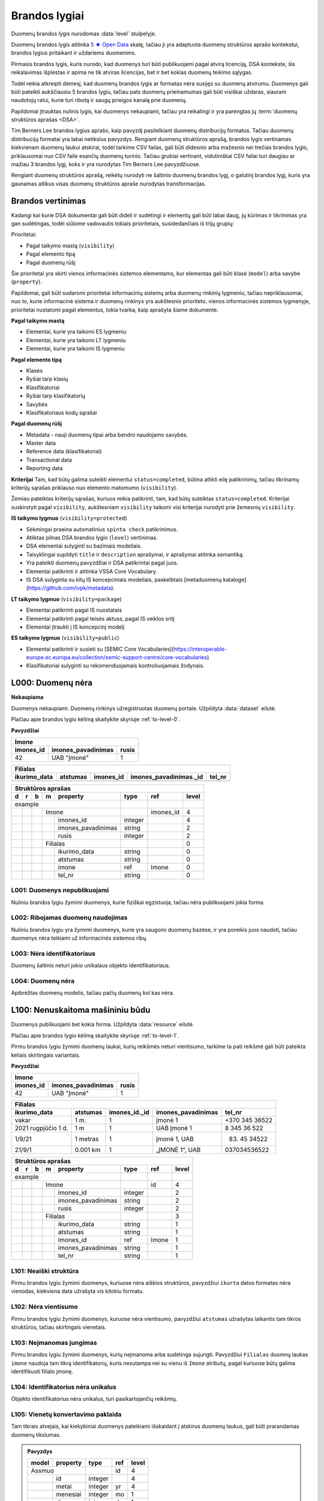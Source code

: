 .. default-role:: literal
.. _level:

Brandos lygiai
##############

Duomenų brandos lygis nurodomas :data:`level` stulpelyje.

Duomenų brandos lygis atitinka `5 ★ Open Data`_ skalę, tačiau ji yra adaptuota duomenų
struktūros aprašo kontekstui, brandos lygius pritaikant ir uždariems duomenims.

Pirmasis brandos lygis, kuris nurodo, kad duomenys turi būti publikuojami pagal
atvirą licenciją, DSA kontekste, šis reikalavimas išplėstas ir apima ne tik
atviras licencijas, bet ir bet kokias duomenų teikimo sąlygas.

Todėl reikia atkreipti dėmesį, kad duomenų brandos lygis ar formatas nėra
susijęs su duomenų atvirumu. Duomenys gali būti pateikti aukščiausiu 5 brandos
lygiu, tačiau pats duomenų prieinamumas gali būti visiškai uždaras, siauram
naudotojų ratui, kurie turi ribotą ir saugų prieigos kanalą prie duomenų.

Papildomai įtrauktas nulinis lygis, kai duomenys nekaupiami, tačiau yra
reikalingi ir yra parengtas jų :term:`duomenų struktūros aprašas <DSA>`.

Tim Berners Lee brandos lygius aprašo, kaip pavyzdį pasitelkiant duomenų
distribucijų formatus. Tačiau duomenų distribucijų formatai yra labai
netikslus pavyzdys. Rengiant duomenų struktūros aprašą, brandos lygis
vertinamas kiekvienam duomenų laukui atskirai, todėl tarkime CSV failas, gali
būti didesnio arba mažesnio nei trečias brandos lygio, priklausomai nuo CSV
faile esančių duomenų turinio. Tačiau grubiai vertinant, vidutiniškai CSV
failai turi daugiau ar mažiau 3 brandos lygį, koks ir yra nurodytas Tim
Berners Lee pavyzdžiuose.

Rengiant duomenų struktūros aprašą, reikėtų nurodyti ne šaltinio duomenų
brandos lygį, o galutinį brandos lygį, kuris yra gaunamas atlikus visas
duomenų struktūros apraše nurodytas transformacijas.

.. _Brandos vertinimas:

Brandos vertinimas
******************

Kadangi kai kurie DSA dokumentai gali būti dideli ir sudėtingi ir elementų gali būti labai daug, jų kūrimas ir tikrinimas yra gan sudėtingas, todėl siūlome vadovautis tokiais prioritetais, susidedančiais iš trijų grupių:

Prioritetai:

- Pagal taikymo mastą (`visibility`)
- Pagal elemento tipą
- Pagal duomenų rūšį

Šie prioritetai yra skirti vienos informacinės sistemos elementams, kur elementas gali būti klasė (`model`) arba savybė (`property`).

Papildomai, gali būti sudaromi prioritetai informacinių sistemų arba duomenų rinkinių lygmeniu, tačiau nepriklausomai, nuo to, kurie informacinė sistema ir duomenų rinkinys yra aukštesnio prioriteto, vienos informacinės sistemos lygmenyje, prioritetai nustatomi pagal elementus, tokia tvarka, kaip aprašyta šiame dokumente.

**Pagal taikymo mastą**

- Elementai, kurie yra taikomi ES lygmeniu
- Elementai, kurie yra taikomi LT lygmeniu
- Elementai, kurie yra taikomi IS lygmeniu

**Pagal elemento tipą**

- Klasės
- Ryšiai tarp klasių
- Klasifikatoriai
- Ryšiai tarp klasifikatorių
- Savybės
- Klasifikatoriaus kodų sąrašai

**Pagal duomenų rūšį**

- Metadata - nauji duomenų tipai arba bendro naudojamo savybės.
- Master data
- Reference data (klasifikatoriai)
- Transactional data
- Reporting data

**Kriterijai**
Tam, kad būtų galima suteikti elementui `status=completed`, būtina atlikti eilę patikrinimų, tačiau tikrinamų kriterijų sąrašas priklauso nuo elemento matomumo (`visibility`).

Žemiau pateiktas kriterijų sąrašas, kuriuos reikia patikrinti, tam, kad būtų suteiktas `status=completed`. Kriterijai suskirstyti pagal `visibility`, aukštesniam `visibility` taikomi visi kriterijai nurodyti prie žemesnių `visibility`.

**IS taikymo lygmuo** (`visibility=protected`)

- Sėkmingai praeina automatinius `spinta check` patikrinimus.
- Atliktas pilnas DSA brandos lygio (`level`) vertinimas.
- DSA elementai sulyginti su baziniais modeliais.
- Taisyklingai supildyti `title` ir `description` aprašymai, ir aprašymai atitinka semantiką.
- Yra pateikti duomenų pavyzdžiai ir DSA patikrintai pagal juos.
- Elementai patikrinti ir atitinka VSSA Core Vocabulary.
- IS DSA sulyginta su kitų IS koncepciniais modeliais, paskelbtais [metaduomenų kataloge](https://github.com/ivpk/metadata).

**LT taikymo lygmuo** (`visibility=package`)

- Elementai patikrinti pagal IS nuostatais
- Elementai patikrinti pagal teisės aktuss, pagal IS veiklos sritį
- Elementai įtraukti į IS koncepcinį modelį

**ES taikymo lygmuo** (`visibility=public`)

- Elementai patikrinti ir susieti su [SEMIC Core Vocabularies](https://interoperable-europe.ec.europa.eu/collection/semic-support-centre/core-vocabularies)
- Klasifikatoriai sulyginti su rekomenduojamais kontroliuojamais žodynais.


.. _L000:

L000: Duomenų nėra
******************

**Nekaupiama**

Duomenys nekaupiami. Duomenų rinkinys užregistruotas duomenų portale. Užpildyta
:data:`dataset` eilutė.

Plačiau apie brandos lygio kėlimą skaitykite skyriuje :ref:`to-level-0`.

**Pavyzdžiai**

========== =================== ======
Imone                                
-------------------------------------
imones_id  imones_pavadinimas  rusis 
========== =================== ======
42         UAB "Įmonė"         1     
========== =================== ======

============= ========= ========== ======================= =======
Filialas                                                  
------------------------------------------------------------------
ikurimo_data  atstumas  imones_id  imones_pavadinimas._id  tel_nr
============= ========= ========== ======================= =======
============= ========= ========== ======================= =======

== == == == ====================== ======== =========== ======
Struktūros aprašas                                            
--------------------------------------------------------------
d  r  b  m  property               type     ref         level 
== == == == ====================== ======== =========== ======
example                                                       
---------------------------------- -------- ----------- ------
\        Imone                              imones_id   4     
-- -- -- ------------------------- -------- ----------- ------
\           imones_id              integer              4     
\           imones_pavadinimas     string               2     
\           rusis                  integer              2     
\        Filialas                                       0     
-- -- -- ------------------------- -------- ----------- ------
\           ikurimo_data           string               0     
\           atstumas               string               0     
\           imone                  ref      Imone       0     
\           tel_nr                 string               0     
== == == == ====================== ======== =========== ======


.. _L001:

L001: Duomenys nepublikuojami
=============================

Nuliniu brandos lygiu žymimi duomenys, kurie fiziškai egzistuoja, tačiau nėra
publikuojami jokia forma.


.. _L002:

L002: Ribojamas duomenų naudojimas
==================================

Nuliniu brandos lygiu yra žymimi duomenys, kurie yra saugomi duomenų bazėse, ir
yra poreikis juos naudoti, tačiau duomenys nėra teikiami už informacinės
sistemos ribų.


.. _L003:

L003: Nėra identifikatoriaus
============================

Duomenų šaltinis neturi jokio unikalaus objekto identifikatoriaus.

.. _L004:

L004: Duomenų nėra
==================

Apibrėžtas duomenų modelis, tačiau pačių duomenų kol kas nėra.


.. _L100:

L100: Nenuskaitoma mašininiu būdu
*********************************

Duomenys publikuojami bet kokia forma. Užpildyta :data:`resource`
eilutė.

Plačiau apie brandos lygio kėlimą skaitykite skyriuje :ref:`to-level-1`.

Pirmu brandos lygiu žymimi duomenų laukai, kurių reikšmės neturi
vientisumo, tarkime ta pati reikšmė gali būti pateikta keliais
skirtingais variantais.

**Pavyzdžiai**

========== =================== ======
Imone                                
-------------------------------------
imones_id  imones_pavadinimas  rusis 
========== =================== ======
42         UAB "Įmonė"         1     
========== =================== ======

==================== ========= ============== =================== ===============
Filialas                                                                         
---------------------------------------------------------------------------------
ikurimo_data         atstumas  imones_id._id  imones_pavadinimas  tel_nr         
==================== ========= ============== =================== ===============
vakar                1 m.      1              Įmonė 1             +370 345 36522 
2021 rugpjūčio 1 d.  1 m       1              UAB Įmonė 1         8 345 36 522   
1/9/21               1 metras  1              Įmonė 1, UAB        (83) 45 34522  
21/9/1               0.001 km  1              „ĮMONĖ 1“, UAB      037034536522   
==================== ========= ============== =================== ===============

== == == == ===================== ========= =========== =====
Struktūros aprašas
-------------------------------------------------------------
d  r  b  m  property              type      ref         level
== == == == ===================== ========= =========== =====
example                                                  
--------------------------------- --------- ----------- -----
\        Imone                              id          4
-- -- -- ------------------------ --------- ----------- -----
\           imones_id             integer               2
\           imones_pavadinimas    string                2
\           rusis                 integer               2     
\        Filialas                                       3
-- -- -- ------------------------ --------- ----------- -----
\           ikurimo_data          string                1
\           atstumas              string                1
\           imones_id             ref       Imone       1
\           imones_pavadinimas    string                1
\           tel_nr                string                1
== == == == ===================== ========= =========== =====


.. _L101:

L101: Neaiški struktūra
=======================

Pirmu brandos lygiu žymimi duomenys, kuriuose nėra aiškios struktūros,
pavyzdžiui `ikurta` datos formatas nėra vienodas, kiekviena data užrašyta vis
kitokiu formatu.


.. _L102:

L102: Nėra vientisumo
=====================

Pirmu brandos lygiu žymimi duomenys, kuruose nėra vientisumo, pavyzdžiui
`atstumas` užrašytas laikantis tam tikros struktūros, tačiau skirtingais
vienetais.


.. _L103:

L103: Neįmanomas jungimas
=========================

Pirmu brandos lygiu žymimi duomenys, kurių neįmanoma arba sudėtinga sujungti.
Pavyzdžiui `Filialas` duomnų laukas `imone` naudoja tam tikrą identifikatorių,
kuris nesutampa nei su vienu iš `Imone` atributų, pagal kuriuose būtų galima
identifikuoti filialo įmonę.

.. _L104:

L104: Identifikatorius nėra unikalus
====================================

Objekto identifikatorius nėra unikalus, turi pasikartojančių reikšmių.


.. _L105:

L105: Vienetų konvertavimo paklaida
===================================

Tam tikrais atvejais, kai kiekybiniai duomenys pateikiami išskaidant į atskirus
duomenų laukus, gali būti prarandamas duomenų tikslumas.

.. admonition:: Pavyzdys

    ===== ======== ======= ===== =====
    model property type    ref   level
    ===== ======== ======= ===== =====
    Assmuo                 id    4
    -------------- ------- ----- -----
    \     id       integer       4
    \     metai    integer yr    4
    \     menesiai integer mo    1
    \     dienos   integer d     1
    ===== ======== ======= ===== =====

    Šiame pavyzdyje nurodytas asmens amžius pateikiant atskirai metus, mėnesius
    ir dienas, tarkim *25 metai, 5 mėnesiai, 29 dienos*.

    Jei norėtume gauti amžių dienomis, rezultatas :math:`25*365 + 5*30 + 29 =
    9304` būtų netikslus, kadangi metai ir mėnesiai turi skirtingus dienų
    skaičius, todėl konvertuojant rezultatą į dienas, gausime netikslų
    rezultatą.

    Kadangi nustatyti nėra galimybės nustatyti galutinio tikslaus mėnesio ir
    dienų skaičiaus, nurodomas 1 brandos lygis.

.. _L200:

L200: Nestandartinis pateikimas
*******************************

Duomenys kaupiami struktūruota, mašininiu būdu nuskaitoma forma, bet kokiu
formatu. Užpildytas :data:`property.source` stulpelis.

Plačiau apie brandos lygio kėlimą skaitykite skyriuje :ref:`to-level-2`.

Antru brandos lygiu žymimi duomenų laukai, kurie pateikti vieninga forma arba
pagal aiškų ir vienodą šabloną. Tačiau pateikimo būdas nėra standartinis.
Nestandartinis duomenų formatas yra toks, kuris neturi viešai skelbiamos ir
atviros formato specifikacijos arba, kuris nėra priimtas kaip standartas, kurį
prižiūri tam tikra standartizacijos organizacija.

**Pavyzdžiai**

========== =================== ======
Imone                                
-------------------------------------
imones_id  imones_pavadinimas  rusis 
========== =================== ======
42         UAB "Įmonė"         1     
========== =================== ======

============= ========= ========== ======================= ================
Filialas                                                                   
---------------------------------------------------------------------------
ikurimo_data  atstumas  imones_id  imones_pavadinimas._id  tel_nr          
============= ========= ========== ======================= ================
1/9/21        1 m.      1          UAB "Įmonė"             (83\) 111 11111 
2/9/21        2 m.      1          UAB "Įmonė"             (83\) 222 22222 
3/9/21        3 m.      1          UAB "Įmonė"             (83\) 333 33333 
4/9/21        4 m.      1          UAB "Įmonė"             (83\) 444 44444 
============= ========= ========== ======================= ================

== == == == ===================== ========= ========== =====
Struktūros aprašas                                     
------------------------------------------------------------
d  r  b  m  property              type      ref        level
== == == == ===================== ========= ========== =====
example                                                 
--------------------------------- --------- ---------- -----
\        JuridinisAsmuo                     kodas      4
-- -- -- ------------------------ --------- ---------- -----
\           kodas                 integer              4
\           pavadinimas\@lt       text                 4
\        Imone                              imones_id  2
-- -- -- ------------------------ --------- ---------- -----
\           imones_id             integer              2
\           imones_pavadinimas    string               2
\           rusis                 integer              2     
\        Filialas                                      3
-- -- -- ------------------------ --------- ---------- -----
\           ikurimo_data          string               2
\           atstumas              string               2
\           imones_id             integer              2
\           imones_pavadinimas    string               2
\           tel_nr                string               2
== == == == ===================== ========= ========== =====


.. _L201:

L201: Nestandartiniai duomenų tipai
===================================

Antru brandos lygiu žymimi duomenys, kurių nurodytas tipas neatitinka realaus
duomenų tipo. Pavyzdžiui:

- `ikurimo_data` - nurodytas `string`, turėtu būti `date`.
- `imones_pavadinimas` - nurodytas `string`, turėtu būti `text`.
- `atstumas` - nurodytas `string`, turėtu būti `integer`.

.. _L202:

L202: Nestandartinis formatas
=============================

Antru brandos lygiu žymimi duomenys, kurie pateikti nestandartiniu formatu.
Standartinis duomenų pateikimas nurodytas prie kiekvieno duomenų tipo skyriuje
:ref:`duomenų-tipai`. Payvzdžiui:

- `ikurimo_data` - nurodytas `DD/MM/YY`, turėtu būti `YYYY-MM-DD`.
- `atstumas` - nurodyta `X m.`, turėtu būti `X`.
- `tel_nr` - nurodytas `(XX) XXX XXXXX`, turėtu būti `+XXX-XXX-XXXXX`.


.. _L203:

L203: Nestandartiniai kodiniai pavadinimai
==========================================

Antru brandos lygiu žymimi duomenys, kurių kodiniai pavadinimai, neatitinka
:ref:`standartinių reikalavimų keliamų kodiniams pavadinimams
<kodiniai-pavadinimai>`. Pavyzdžiui:

- `imones_id` - dubliuojamas modelio pavadinimas, turėtu būti `id`.
- `imones_pavadinimas` - dubliuojamas modelio pavadinimas, turėtu būti
  `pavadinimas`.
- `ikurimo_data` - dubliuojamas tipo pavadinimas, turėtu būti `ikurta`.

.. seealso::

    | :ref:`kodiniai-pavadinimai`

.. _L204:

L204: Nepatikimi identifikatoriai
=================================

Antru brandos lygiu žymimi duomenys, kurių `ref` tipui naudojami nepatikimi
identifikatoriai, pavyzdžiui tokie, kaip pavadinimai, kurie gali keistis arba
kartotis. Pavyzdžiui:

- `imones_pavadinimas` - jungimas daromas per įmonės pavadinimą,
  tačiau šiuo atveju kito varianto nėra, nes `Filialas.imones_id`
  nesutampa su `Imone.imones_id`.

.. _L205:

L205: Denormalizuoti duomenys
=============================

Antru brandos lygiu žymimi duomenys, kurie dubliuoja kito modelio duomenis ir
yra užrašyti nenurodant, kad tai yra duomenys dubliuojantys kito modelio
duomenis. Pavyzdžiui:

- `Filialas.imones_id` turėtu būti `Filialas.imone.imones_id`.
- `Filialas.imones_pavadinimas` turėtu būti
  `Filialas.imone.imones_pavadinimas`.

Plačiau apie denormalizuotus duomenis skaitykite skyriuje :ref:`ref-denorm`.

.. _L206:

L206: Nenurodytas susiejimas
============================

Antru brandos lygiu žymimi duomenys, kurie siejasi su kitu modeliu, tačiau
tokia informacija nėra pateikta metaduomenyse. Pavyzdžiui:

- `Filialas.imone` - `Filialas` siejasi su `Imone`, per
  `Filialas.imones_pavadiniams`, todėl turėtu būti nurodytas `imone ref Imone`
  ryšys su `Imone`.

.. _L207:

L207: Neatitinka modelio bazės
==============================

Antru brandos lygiu žymimi duomenys, kurie priklauso vienai semantinei klasei,
tačiau duomenų schema nesutampa su bazinio modelio schema. Pavyzdžiui:

- `Imone` - priklauso semantinei klasei `JuridinisAsmuo`, tačiau tai nėra
  pažymėta metaduomenyse.
- `Imone.imones_id` turėtu būti `Imone.kodas`, kad sutaptu su baze
  (`JuridinisAsmuo.kodas`).
- `Imone.imones_pavadinimas` turėtu būti `Imone.pavadinimas@lt`, kad sutaptu su
  baze (`JuridinisAsmuo.pavadinimas@lt`).

.. _L208:

L208: Nenurodytas enum kodinėms reikšmėms
=========================================

Antru brandos lygiu žymimi kategoriniai duomenys, kurių reikšmės pateiktos
sutartiniais kodais, kurių prasmė nėra aiški. Pavyzdžiui:

- `Imone.rusis` - įmonės rūšis žymima skaičiais, tačiau nėra aišku,
  koks skaičius, ką reiškia, todėl reikia pateikti `enum` sąrašą,
  kuriame būtų nurodyta, ką koks skaičius reiškia. Plačiau skaityti
  :ref:`enum`.

.. _L209:

L209: Nenurodyta modelio bazė
=============================

Modelis atitinka registre apibrėžtą esybę, tačiau nėra su ja susietas.

.. _L210:

L210: Išskaidyta atskirais komponentais
=======================================

:term:`DSA` turi sudėtinius tipus, tokius kaip `date`, `datetime` ir
`geometry`, kuri apima kelis atskirus duomenų komponentus, kurie pateikiami
kaip viena reikšmė, nustatytu formatu.

Jei komponentai yra išskaidyti į atskirus duomenų laukus, tuomet tai yra
nestandartinis duomenų pateikimas žymimas 2 brandos lygiu.

.. _L300:

L300: Nėra identifikatoriaus
****************************

Duomenys saugomi atviru, standartiniu formatu. Užpildytas
:data:`property.type` stulpelis ir duomenys atitinka nurodytą tipą.

Plačiau apie brandos lygio kėlimą skaitykite skyriuje :ref:`to-level-3`.

Trečias brandos lygis suteikiamas tada, kai duomenys pateikti vieninga
forma, vieningu masteliu, naudojamas formatas yra standartinis, tai
reiškia, kad yra viešai skelbiama ir atvira formato specifikacija arba
pats formatas yra patvirtintas ir prižiūrimas kokios nors
standartizacijos organizacijos.

**Pavyzdžiai**

===== ================ ==========
Imone                                                                  
---------------------------------
id    pavadinimas\@lt  rusis     
===== ================ ==========
42    UAB "Įmonė"      juridinis 
===== ================ ==========

=========== ========= ========== ====================== =============
Filialas                                         
---------------------------------------------------------------------
ikurta      atstumas  imone._id  imone.pavadinimas\@lt  tel_nr  
=========== ========= ========== ====================== =============
2021-09-01  1         42         UAB "Įmonė"            +37011111111
2021-09-02  2         42         UAB "Įmonė"            +37022222222
2021-09-03  3         42         UAB "Įmonė"            +37033333333
2021-09-04  4         42         UAB "Įmonė"            +37044444444
=========== ========= ========== ====================== =============

== == == == ===================== ========= =========== ===== ======== ==========
Struktūros aprašas                                                               
---------------------------------------------------------------------------------
d  r  b  m  property              type      ref         level prepare  title     
== == == == ===================== ========= =========== ===== ======== ==========
example                                                                          
--------------------------------- --------- ----------- ----- -------- ----------
\        JuridinisAsmuo                     kodas       4                        
-- -- -- ------------------------ --------- ----------- ----- -------- ----------
\           kodas                 integer               4                        
\           pavadinimas\@lt       text                  4                        
\     JuridinisAsmuo                                    4                        
-- -- --------------------------- --------- ----------- ----- -------- ----------
\        Imone                              kodas       4                        
-- -- -- ------------------------ --------- ----------- ----- -------- ----------
\           kodas                                       4                        
\           pavadinimas\@lt                             4                        
\           rusis                 string                3                         
\     /                                                                                                    
-- -- --------------------------- --------- ----------- ----- -------- ----------
\        Filialas                                       3                        
-- -- -- ------------------------ --------- ----------- ----- -------- ----------
\           ikurta                date                  3                        
\           atstumas              integer               3                        
\           imone                 ref       Imone       3                        
\           imone.kodas                                 4                        
\           imone.pavadinimas\@lt                       4                        
\           tel_nr                string                4                        
== == == == ===================== ========= =========== ===== ======== ==========

.. _L301:

L301: Nėra globalaus objekto identifikatoriaus
==============================================

Nėra naudojamas globalus objekto identifikatorius, objektas identifikuojamas
naudojant tik lokalų identifikatorių. Tokiu atveju, objektas negali būti
nuskaitomas tiesiogiai, gali būti vykdoma tik atranka, nurodant filtrą, pagal
lokalų identifikatorių.

- `Filialas.imone` - siejimas atliekamas per `Imone.kodas`, o ne per
  `Imone._id`.

.. _L302:

L302: Nenurodyti matavimo vienetai
==================================

Trečiu brandos lygiu žymimi kiekybiniai duomenys, kuriems nėra nurodyti
matavimo vienetai :data:`property.ref` stulpelyje. Pavyzdžiui:

- `atstumas` - nenurodyta, kokiais vienetais matuojamas atstumas.

.. _L303:

L303: Nenurodytas duomenų tikslumas
===================================

Trečiu brandos lygiu žymimi laiko ir erdviniai duomenys, kuriems nėra nurodytas
matavimo tikslumas. Matavimo tikslumas nurodomas `property.ref` stulpelyje.
Pavyzdžiui:

- `ikurta` - nenurodytas datos tikslumas, turėtu būti `D` - vienos dienos
  tiksumas.

.. _L304:

L304: Neaprašyti kategoriniai duomenys
======================================

Trečiu brandos lygiu žymimi kategoriniai duomenys, kurių reikšmės pačios
savaime yra aiškios, tačiau neišvardintos struktūros apraše. Pavyzdžiui:

- `Imone.rusis` - įmonės rūšies kategorijos duomenys yra pateikta
  tekstine forma, tačiau, struktūros apraše nėra išvardintos visos
  galimos kategorijos ir pats duomenų laukas nėra pažymėtas, kaip
  kategorinis.


.. _L400:

L400: Nesusieata su žodynais
****************************

Duomenų objektai turi aiškius, unikalius identifikatorius. Užpildyti
:data:`model.ref` ir :data:`property.ref` stulpeliai.

.. note::

    :data:`property.ref` stulpelis pildomas šiais atvejais:

    - Jei duomenų laukas yra išorinis raktas (žiūrėti :ref:`ref-types`).

    - Jei duomenų laukas yra kiekybinis ir turi matavimo vienetus
      (žiūrėti :ref:`matavimo-vienetai`).

    - Jei duomenų laukas žymi laiką ar vietą (žiūrėti
      :ref:`temporal-types` ir :ref:`spatial-types`).

Plačiau apie brandos lygio kėlimą skaitykite skyriuje :ref:`to-level-4`.

Ketvirtas duomenų brandos lygis labiau susijęs ne su pačių duomenų
formatu, bet su metaduomenimis, kurie lydi duomenis.

Duomenų struktūros apraše :data:`model.ref` stulpelyje, pateikiamas
objektą unikaliai identifikuojančių laukų sąrašas, o
:data:`property.type` stulpelyje įrašomas `ref` tipas, kuris nurodo
ryšį tarp dviejų objektų.

**Pavyzdžiai**

===================================== ===== ================ ======
Imone                                                              
-------------------------------------------------------------------
_id                                   id    pavadinimas\@lt  rusis 
===================================== ===== ================ ======
26510da5-f6a6-45b0-a9b9-27b3d0090a58  42    UAB "Įmonė"      1     
===================================== ===== ================ ======

===================================== === =========== ========= ===================================== ========= ====================== =============
Filialas                                                                                                      
------------------------------------- --- ----------------------------------------------------------------------------------------------------------
_id                                   id  ikurta      atstumas  imone._id                             imone.id  imone.pavadinimas\@lt  tel_nr       
===================================== === =========== ========= ===================================== ========= ====================== =============
63161bd2-158f-4d62-9804-636573abb9c7  1   2021-09-01  1         26510da5-f6a6-45b0-a9b9-27b3d0090a58  42        UAB "Įmonė"            +37011111111
65ec7208-fb97-41a8-9cfc-dfedd197ced6  2   2021-09-02  2         26510da5-f6a6-45b0-a9b9-27b3d0090a58  42        UAB "Įmonė"            +37022222222
2b8cdfa6-1396-431a-851c-c7c6eb7aa433  3   2021-09-03  3         26510da5-f6a6-45b0-a9b9-27b3d0090a58  42        UAB "Įmonė"            +37033333333
1882bb9e-73ee-4057-b04d-d4af47f0aae8  4   2021-09-04  4         26510da5-f6a6-45b0-a9b9-27b3d0090a58  42        UAB "Įmonė"            +37044444444
===================================== === =========== ========= ===================================== ========= ====================== =============

== == == == ===================== ========= ====== ===== ======== ==========
Struktūros aprašas                                                          
----------------------------------------------------------------------------
d  r  b  m  property              type      ref    level prepare  title     
== == == == ===================== ========= ====== ===== ======== ==========
example                                                                     
--------------------------------- --------- ------ ----- -------- ----------
\        JuridinisAsmuo                     kodas  4                        
-- -- -- ------------------------ --------- ------ ----- -------- ----------
\           kodas                 integer          4                        
\           pavadinimas\@lt       text             4                        
\     JuridinisAsmuo                               4                        
-- -- --------------------------- --------- ------ ----- -------- ----------
\        Imone                              kodas  4                        
-- -- -- ------------------------ --------- ------ ----- -------- ----------
\           id                    integer          4                        
\           pavadinimas\@lt       text             4                        
\           rusis                 integer          4                                             
\                                 enum                   1        Juridinis
\                                                        2        Fizinis
\     /                                                                                               
-- -- --------------------------- --------- ------ ----- -------- ----------
\        Filialas                           id     4                        
-- -- -- ------------------------ --------- ------ ----- -------- ----------
\           id                    integer          4                        
\           ikurta                date      D      4                        
\           atstumas              integer   km     4                        
\           imone                 ref       Imone  4                        
\           imone.id                               4                        
\           imone.pavadinimas\@lt                  4                        
\           tel_nr                string           4
== == == == ===================== ========= ====== ===== ======== ==========

.. _L401:

L401: Nesusieta su standartiniu žodynu
======================================

Ketvirtu brandos lygiu žimimi duomenys, kurie nėra susieti su standartiniais
žodynais ar ontologijomis. Siejimas su žodynais atliekamas `model.uri` ir
`property.uri` stulpeluose.


.. _L500:

L500: Trūkumų nėra
******************

Modeliai iš įstaigų duomenų rinkinių vardų erdvės susieti su modeliais
iš standartų vardų erdvės, užpildyta :data:`base` eilutė. Standartų
vardų erdvėje esantiems :term:`modeliams <modelis>` ir jų
:term:`savybėms <savybė>` užpildytas :data:`uri` stulpelis.

Daugiau apie vardų erdves skaitykite skyrelyje: :ref:`vardu-erdves`.

Plačiau apie brandos lygio kėlimą skaitykite skyriuje :ref:`to-level-5`.

Penkto brandos lygio duomenys yra lygiai tokie patys, kaip ir ketvirto
brandos lygio, tačiau penktame brandos lygyje, duomenys yra praturtinami
metaduomenimis, pateikiant nuorodas į išorinius žodynus arba bent jau
pateikiant aiškius pavadinimus ir aprašymus, užpildant `title` ir
`description` stulpelius.

Penktame brandos lygyje visas dėmesys yra sutelkiamas į semantinę
duomenų prasmę.

**Pavyzdžiai**

===================================== ===== ================ ======
Imone                                                              
-------------------------------------------------------------------
_id                                   id    pavadinimas\@lt  rusis 
===================================== ===== ================ ======
26510da5-f6a6-45b0-a9b9-27b3d0090a58  42    UAB "Įmonė"      1     
===================================== ===== ================ ======

===================================== === =========== ========= ===================================== ========= ====================== =================
Filialas                                                                                                      
------------------------------------- ------------------------------------------------------------------------------------------------------------------
_id                                   id  ikurta      atstumas  imone._id                             imone.id  imone.pavadinimas\@lt  tel_nr           
===================================== === =========== ========= ===================================== ========= ====================== =================
63161bd2-158f-4d62-9804-636573abb9c7  1   2021-09-01  1         26510da5-f6a6-45b0-a9b9-27b3d0090a58  42        UAB "Įmonė"            \tel:+37011111111
65ec7208-fb97-41a8-9cfc-dfedd197ced6  2   2021-09-02  2         26510da5-f6a6-45b0-a9b9-27b3d0090a58  42        UAB "Įmonė"            \tel:+37022222222
2b8cdfa6-1396-431a-851c-c7c6eb7aa433  3   2021-09-03  3         26510da5-f6a6-45b0-a9b9-27b3d0090a58  42        UAB "Įmonė"            \tel:+37033333333
1882bb9e-73ee-4057-b04d-d4af47f0aae8  4   2021-09-04  4         26510da5-f6a6-45b0-a9b9-27b3d0090a58  42        UAB "Įmonė"            \tel:+37044444444
===================================== === =========== ========= ===================================== ========= ====================== =================

== == == == ====================== ========= ======= ===== ============================ ======== ==========
Struktūros aprašas                                                                                         
-----------------------------------------------------------------------------------------------------------
d  r  b  m  property               type      ref     level uri                          prepare  title     
== == == == ====================== ========= ======= ===== ============================ ======== ==========
example                                                                                                    
---------------------------------- --------- ------- ----- ---------------------------- -------- ----------
\                                  prefix    foaf          \http://xmlns.com/foaf/0.1/                                                
\                                            dct           \http://purl.org/dc/terms/  
\                                            schema        \http://schema.org/                             
\        JuridinisAsmuo                       kodas  4                                                     
-- -- -- ------------------------- --------- ------- ----- ---------------------------- -------- ----------                    
\           kodas                  integer           4                                 
\           pavadinimas\@lt        text              4                                                     
\     JuridinisAsmuo                                 4                                 
-- -- ---------------------------- --------- ------- ----- ---------------------------- -------- ----------                    
\        Imone                               id      5     foaf:Organization                               
-- -- -- ------------------------- --------- ------- ----- ---------------------------- -------- ----------                    
\           id                                       5     dct:identifier               
\           pavadinimas\@lt                          5     dct:title                    
\           rusis                  integer           4                                  
\                                  enum                                                 1        Juridinis               
\                                                                                       2        Fizinis            
\     /                                                                                                                
-- -- ---------------------------- --------- ------- ----- ---------------------------- -------- ----------
\        Filialas                            id      5     schema:LocalBusiness
-- -- -- ------------------------- --------- ------- ----- ---------------------------- -------- ----------                                      
\           id                     date      1D      5     dct:identifier                                                
\           ikurta                 date      1D      5     dct:created                                                
\           atstumas               integer   km      5     schema:distance                                 
\           imone                  ref       Imone   5     foaf:Organization                                                
\           imone.id               integer           5     dct:identifier              
\           imone.pavadinimas\@lt  text              5     dct:title                            
\           tel_nr                 string            5     foaf:phone
== == == == ====================== ========= ======= ===== ============================ ======== ==========

.. _5 ★ Open Data: https://5stardata.info/
